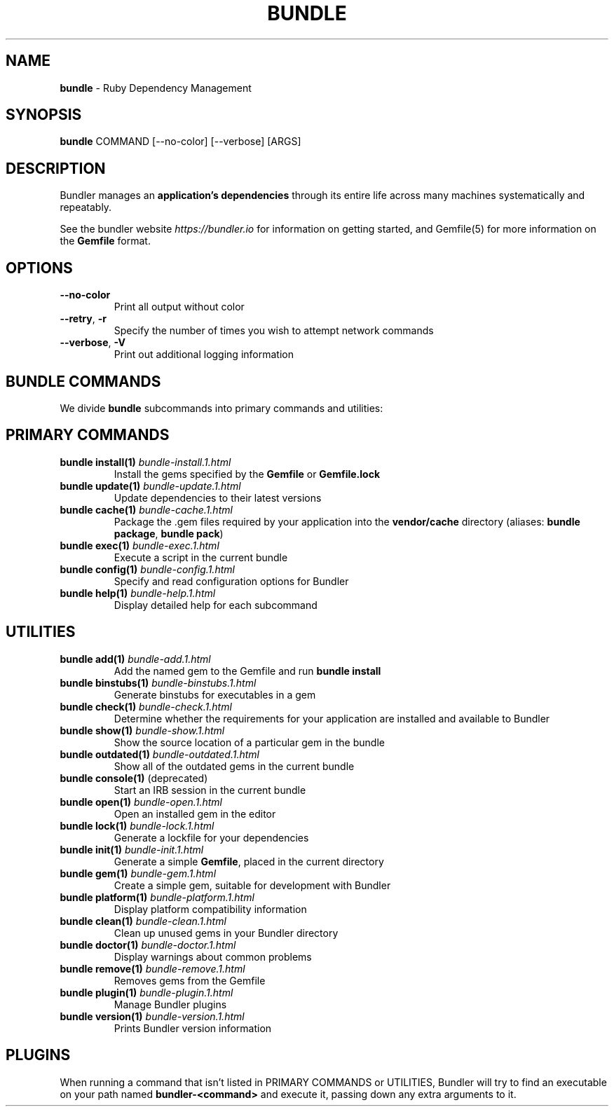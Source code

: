 .\" generated with Ronn-NG/v0.10.1
.\" http://github.com/apjanke/ronn-ng/tree/0.10.1
.TH "BUNDLE" "1" "August 2025" ""
.SH "NAME"
\fBbundle\fR \- Ruby Dependency Management
.SH "SYNOPSIS"
\fBbundle\fR COMMAND [\-\-no\-color] [\-\-verbose] [ARGS]
.SH "DESCRIPTION"
Bundler manages an \fBapplication's dependencies\fR through its entire life across many machines systematically and repeatably\.
.P
See the bundler website \fIhttps://bundler\.io\fR for information on getting started, and Gemfile(5) for more information on the \fBGemfile\fR format\.
.SH "OPTIONS"
.TP
\fB\-\-no\-color\fR
Print all output without color
.TP
\fB\-\-retry\fR, \fB\-r\fR
Specify the number of times you wish to attempt network commands
.TP
\fB\-\-verbose\fR, \fB\-V\fR
Print out additional logging information
.SH "BUNDLE COMMANDS"
We divide \fBbundle\fR subcommands into primary commands and utilities:
.SH "PRIMARY COMMANDS"
.TP
\fBbundle install(1)\fR \fIbundle\-install\.1\.html\fR
Install the gems specified by the \fBGemfile\fR or \fBGemfile\.lock\fR
.TP
\fBbundle update(1)\fR \fIbundle\-update\.1\.html\fR
Update dependencies to their latest versions
.TP
\fBbundle cache(1)\fR \fIbundle\-cache\.1\.html\fR
Package the \.gem files required by your application into the \fBvendor/cache\fR directory (aliases: \fBbundle package\fR, \fBbundle pack\fR)
.TP
\fBbundle exec(1)\fR \fIbundle\-exec\.1\.html\fR
Execute a script in the current bundle
.TP
\fBbundle config(1)\fR \fIbundle\-config\.1\.html\fR
Specify and read configuration options for Bundler
.TP
\fBbundle help(1)\fR \fIbundle\-help\.1\.html\fR
Display detailed help for each subcommand
.SH "UTILITIES"
.TP
\fBbundle add(1)\fR \fIbundle\-add\.1\.html\fR
Add the named gem to the Gemfile and run \fBbundle install\fR
.TP
\fBbundle binstubs(1)\fR \fIbundle\-binstubs\.1\.html\fR
Generate binstubs for executables in a gem
.TP
\fBbundle check(1)\fR \fIbundle\-check\.1\.html\fR
Determine whether the requirements for your application are installed and available to Bundler
.TP
\fBbundle show(1)\fR \fIbundle\-show\.1\.html\fR
Show the source location of a particular gem in the bundle
.TP
\fBbundle outdated(1)\fR \fIbundle\-outdated\.1\.html\fR
Show all of the outdated gems in the current bundle
.TP
\fBbundle console(1)\fR (deprecated)
Start an IRB session in the current bundle
.TP
\fBbundle open(1)\fR \fIbundle\-open\.1\.html\fR
Open an installed gem in the editor
.TP
\fBbundle lock(1)\fR \fIbundle\-lock\.1\.html\fR
Generate a lockfile for your dependencies
.TP
\fBbundle init(1)\fR \fIbundle\-init\.1\.html\fR
Generate a simple \fBGemfile\fR, placed in the current directory
.TP
\fBbundle gem(1)\fR \fIbundle\-gem\.1\.html\fR
Create a simple gem, suitable for development with Bundler
.TP
\fBbundle platform(1)\fR \fIbundle\-platform\.1\.html\fR
Display platform compatibility information
.TP
\fBbundle clean(1)\fR \fIbundle\-clean\.1\.html\fR
Clean up unused gems in your Bundler directory
.TP
\fBbundle doctor(1)\fR \fIbundle\-doctor\.1\.html\fR
Display warnings about common problems
.TP
\fBbundle remove(1)\fR \fIbundle\-remove\.1\.html\fR
Removes gems from the Gemfile
.TP
\fBbundle plugin(1)\fR \fIbundle\-plugin\.1\.html\fR
Manage Bundler plugins
.TP
\fBbundle version(1)\fR \fIbundle\-version\.1\.html\fR
Prints Bundler version information
.SH "PLUGINS"
When running a command that isn't listed in PRIMARY COMMANDS or UTILITIES, Bundler will try to find an executable on your path named \fBbundler\-<command>\fR and execute it, passing down any extra arguments to it\.
